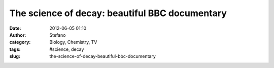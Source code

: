 The science of decay: beautiful BBC documentary
###############################################
:date: 2012-06-05 01:10
:author: Stefano
:category: Biology, Chemistry, TV
:tags: #science, decay
:slug: the-science-of-decay-beautiful-bbc-documentary



